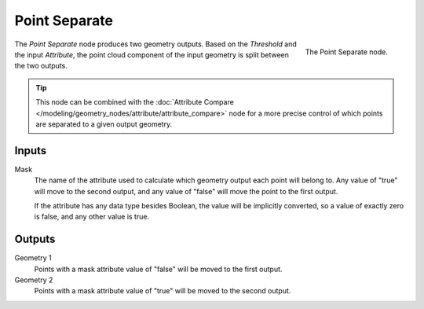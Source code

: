 .. index:: Geometry Nodes; Point Separate
.. _bpy.types.GeometryNodePointSeparate:

**************
Point Separate
**************

.. figure:: /images/modeling_geometry-nodes_point_point-separate_panel.png
   :align: right

   The Point Separate node.

The *Point Separate* node produces two geometry outputs. Based on the *Threshold* and the input *Attribute*,
the point cloud component of the input geometry is split between the two outputs.

.. tip::

   This node can be combined with
   the :doc:`Attribute Compare </modeling/geometry_nodes/attribute/attribute_compare>` node
   for a more precise control of which points are separated to a given output geometry.


Inputs
======

Mask
   The name of the attribute used to calculate which geometry output each point will belong to.
   Any value of "true" will move to the second output, and any value of "false" will move the point
   to the first output.

   If the attribute has any data type besides Boolean, the value will be implicitly converted,
   so a value of exactly zero is false, and any other value is true.

Outputs
=======

Geometry 1
   Points with a mask attribute value of "false" will be moved to the first output.

Geometry 2
   Points with a mask attribute value of "true" will be moved to the second output.
